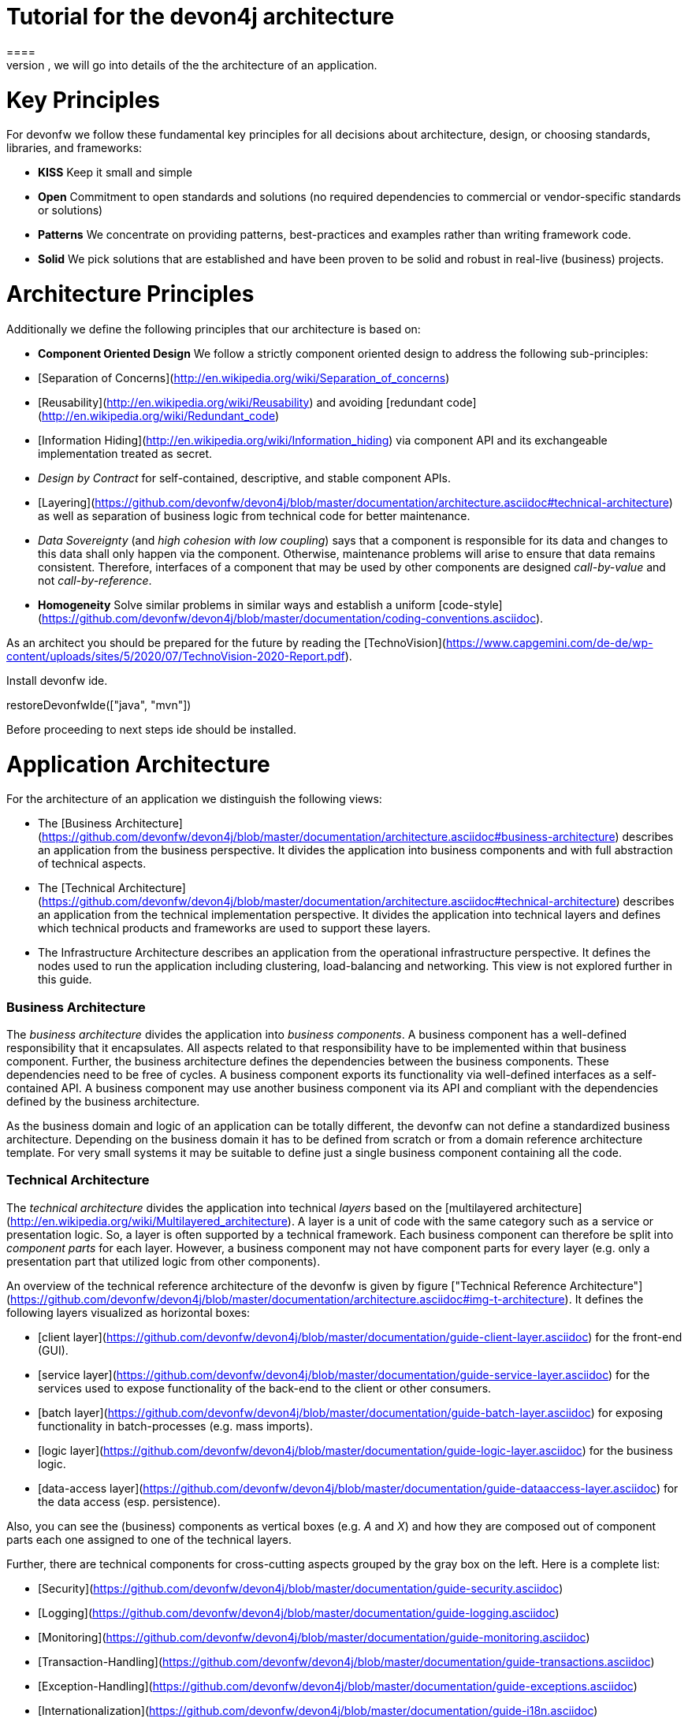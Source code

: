 = Tutorial for the devon4j architecture
====
There are many different views that are summarized by the term architecture. First, we will introduce the key principles and architecture principles of devonfw. Then, we will go into details of the the architecture of an application.

= Key Principles

For devonfw we follow these fundamental key principles for all decisions about architecture, design, or choosing standards, libraries, and frameworks:

* *KISS* 
Keep it small and simple
* *Open* 
Commitment to open standards and solutions (no required dependencies to commercial or vendor-specific standards or solutions)
* *Patterns* 
We concentrate on providing patterns, best-practices and examples rather than writing framework code.
* *Solid* 
We pick solutions that are established and have been proven to be solid and robust in real-live (business) projects.

= Architecture Principles
Additionally we define the following principles that our architecture is based on:

* *Component Oriented Design* 
We follow a strictly component oriented design to address the following sub-principles:
*  [Separation of Concerns](http://en.wikipedia.org/wiki/Separation_of_concerns)
*  [Reusability](http://en.wikipedia.org/wiki/Reusability) and avoiding [redundant code](http://en.wikipedia.org/wiki/Redundant_code)
*  [Information Hiding](http://en.wikipedia.org/wiki/Information_hiding) via component API and its exchangeable implementation treated as secret.
*  _Design by Contract_ for self-contained, descriptive, and stable component APIs.
*  [Layering](https://github.com/devonfw/devon4j/blob/master/documentation/architecture.asciidoc#technical-architecture) as well as separation of business logic from technical code for better maintenance.
*  _Data Sovereignty_ (and _high cohesion with low coupling_) says that a component is responsible for its data and changes to this data shall only happen via the component. Otherwise, maintenance problems will arise to ensure that data remains consistent. Therefore, interfaces of a component that may be used by other components are designed _call-by-value_ and not _call-by-reference_.
* *Homogeneity* 
Solve similar problems in similar ways and establish a uniform [code-style](https://github.com/devonfw/devon4j/blob/master/documentation/coding-conventions.asciidoc).

As an architect you should be prepared for the future by reading the [TechnoVision](https://www.capgemini.com/de-de/wp-content/uploads/sites/5/2020/07/TechnoVision-2020-Report.pdf).
====

Install devonfw ide.
[step]
--
restoreDevonfwIde(["java", "mvn"])
--
Before proceeding to next steps ide should be installed.
====

= Application Architecture

For the architecture of an application we distinguish the following views:

* The [Business Architecture](https://github.com/devonfw/devon4j/blob/master/documentation/architecture.asciidoc#business-architecture) describes an application from the business perspective. It divides the application into business components and with full abstraction of technical aspects.
* The [Technical Architecture](https://github.com/devonfw/devon4j/blob/master/documentation/architecture.asciidoc#technical-architecture) describes an application from the technical implementation perspective. It divides the application into technical layers and defines which technical products and frameworks are used to support these layers.
* The Infrastructure Architecture describes an application from the operational infrastructure perspective. It defines the nodes used to run the application including clustering, load-balancing and networking. This view is not explored further in this guide.

=== Business Architecture
The _business architecture_ divides the application into _business components_. A business component has a well-defined responsibility that it encapsulates. All aspects related to that responsibility have to be implemented within that business component. Further, the business architecture defines the dependencies between the business components. These dependencies need to be free of cycles. A business component exports its functionality via well-defined interfaces as a self-contained API. A business component may use another business component via its API and compliant with the dependencies defined by the business architecture.

As the business domain and logic of an application can be totally different, the devonfw can not define a standardized business architecture. Depending on the business domain it has to be defined from scratch or from a domain reference architecture template. For very small systems it may be suitable to define just a single business component containing all the code.

=== Technical Architecture
The _technical architecture_ divides the application into technical _layers_ based on the [multilayered architecture](http://en.wikipedia.org/wiki/Multilayered_architecture). A layer is a unit of code with the same category such as a service or presentation logic. So, a layer is often supported by a technical framework. Each business component can therefore be split into _component parts_ for each layer. However, a business component may not have component parts for every layer (e.g. only a presentation part that utilized logic from other components).

An overview of the technical reference architecture of the devonfw is given by figure ["Technical Reference Architecture"](https://github.com/devonfw/devon4j/blob/master/documentation/architecture.asciidoc#img-t-architecture).
It defines the following layers visualized as horizontal boxes:

* [client layer](https://github.com/devonfw/devon4j/blob/master/documentation/guide-client-layer.asciidoc) for the front-end (GUI).
* [service layer](https://github.com/devonfw/devon4j/blob/master/documentation/guide-service-layer.asciidoc) for the services used to expose functionality of the
back-end to the client or other consumers.
* [batch layer](https://github.com/devonfw/devon4j/blob/master/documentation/guide-batch-layer.asciidoc) for exposing functionality in batch-processes (e.g. mass imports).
* [logic layer](https://github.com/devonfw/devon4j/blob/master/documentation/guide-logic-layer.asciidoc) for the business logic.
* [data-access layer](https://github.com/devonfw/devon4j/blob/master/documentation/guide-dataaccess-layer.asciidoc) for the data access (esp. persistence).

Also, you can see the (business) components as vertical boxes (e.g. _A_ and _X_) and how they are composed out of component parts each one assigned to one of the technical layers.

Further, there are technical components for cross-cutting aspects grouped by the gray box on the left. Here is a complete list:

* [Security](https://github.com/devonfw/devon4j/blob/master/documentation/guide-security.asciidoc)
* [Logging](https://github.com/devonfw/devon4j/blob/master/documentation/guide-logging.asciidoc)
* [Monitoring](https://github.com/devonfw/devon4j/blob/master/documentation/guide-monitoring.asciidoc)
* [Transaction-Handling](https://github.com/devonfw/devon4j/blob/master/documentation/guide-transactions.asciidoc)
* [Exception-Handling](https://github.com/devonfw/devon4j/blob/master/documentation/guide-exceptions.asciidoc)
* [Internationalization](https://github.com/devonfw/devon4j/blob/master/documentation/guide-i18n.asciidoc)
* [Dependency-Injection](https://github.com/devonfw/devon4j/blob/master/documentation/guide-dependency-injection.asciidoc)
[step]
--
createDevon4jProject("sampleapp")
--